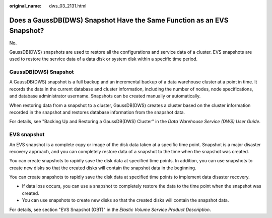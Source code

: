 :original_name: dws_03_2131.html

.. _dws_03_2131:

Does a GaussDB(DWS) Snapshot Have the Same Function as an EVS Snapshot?
=======================================================================

No.

GaussDB(DWS) snapshots are used to restore all the configurations and service data of a cluster. EVS snapshots are used to restore the service data of a data disk or system disk within a specific time period.

GaussDB(DWS) Snapshot
---------------------

A GaussDB(DWS) snapshot is a full backup and an incremental backup of a data warehouse cluster at a point in time. It records the data in the current database and cluster information, including the number of nodes, node specifications, and database administrator username. Snapshots can be created manually or automatically.

When restoring data from a snapshot to a cluster, GaussDB(DWS) creates a cluster based on the cluster information recorded in the snapshot and restores database information from the snapshot data.

For details, see "Backing Up and Restoring a GaussDB(DWS) Cluster" in the *Data Warehouse Service (DWS) User Guide*.

EVS snapshot
------------

An EVS snapshot is a complete copy or image of the disk data taken at a specific time point. Snapshot is a major disaster recovery approach, and you can completely restore data of a snapshot to the time when the snapshot was created.

You can create snapshots to rapidly save the disk data at specified time points. In addition, you can use snapshots to create new disks so that the created disks will contain the snapshot data in the beginning.

You can create snapshots to rapidly save the disk data at specified time points to implement data disaster recovery.

-  If data loss occurs, you can use a snapshot to completely restore the data to the time point when the snapshot was created.
-  You can use snapshots to create new disks so that the created disks will contain the snapshot data.

For details, see section "EVS Snapshot (OBT)" in the *Elastic Volume Service Product Description*.
